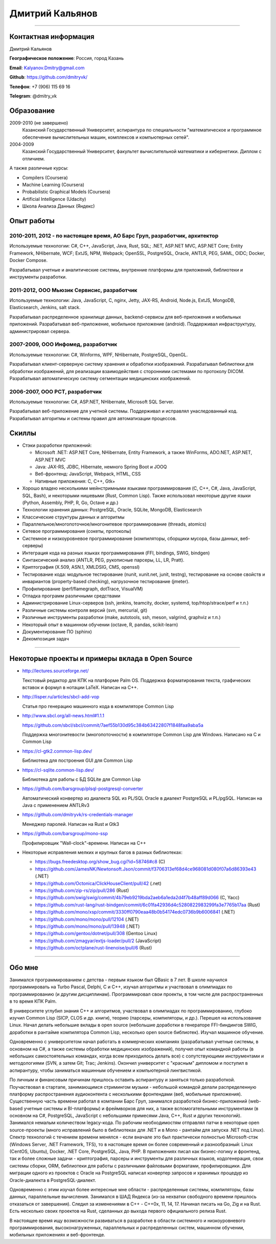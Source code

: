 ================
Дмитрий Кальянов
================

..
  asd

----

Контактная информация
---------------------

Дмитрий Кальянов

**Географическое положение**: Россия, город Казань

**Email**: Kalyanov.Dmitry@gmail.com

**Github**: https://github.com/dmitryvk/

**Телефон**: +7 (906) 115 69 16

**Telegram**: @dmitry_vk


Образование
-----------

2009-2010 (не завершено)
  Казанский Государственный Университет, аспирантура по специальности "математическое и программное обеспечение вычислительных машин, комплексов и компьютерных сетей".

2004-2009
  Казанский Государственный Университет, факультет вычислительной математики и кибернетики. Диплом с отличием.

А также различные курсы:

* Compilers (Coursera)
* Machine Learning (Coursera)
* Probabilistic Graphical Models (Coursera)
* Artificial Intelligence (Udacity)
* Школа Анализа Данных (Яндекс)

Опыт работы
-----------

2010-2011, 2012 - по настоящее время, АО Барс Груп, разработчик, архитектор
........................................................................... 

Используемые технологии: C#, C++, JavaScript, Java, Rust, SQL; .NET, ASP.NET MVC, ASP.NET Core; Entity Framework, NHibernate, WCF;
ExtJS, NPM, Webpack; OpenSSL, PostgreSQL, Oracle, ANTLR, PEG, SAML, OIDC; Docker, Docker Compose.

Разрабатывал учетные и аналитические системы, внутренние платформы для приложений, библиотеки и инструменты разработки.

2011-2012, ООО Мьюзик Сервисис, разработчик
...........................................

Используемые технологии: Java, JavaScript, C, nginx, Jetty, JAX-RS, Android, Node.js, ExtJS, MongoDB, Elasticsearch, Jenkins, salt stack.

Разрабатывал распределенное хранилище данных, backend-сервисы для веб-приложения и мобильных приложений.
Разрабатывал веб-приложение, мобильное  приложение (android). Поддерживал инфраструктуру, администрировал сервера.

2007-2009, ООО Инфомед, разработчик
...................................

Используемые технологии: C#, Winforms, WPF, NHibernate, PostgreSQL, OpenGL.

Разрабатывал клиент-серверную систему хранения и обработки изображений.
Разрабатывал библиотеки для обработки изображений, для реализации взаимодействия с сторонними системами по протоколу DICOM.
Разрабатывал автоматическую систему сегментации медицинских изображений.

2006-2007, ООО РСТ, разработчик
...............................

Используемые технологии: C#, ASP.NET, NHibernate, Microsoft SQL Server.

Разрабатывал веб-приложение для учетной системы. Поддерживал и исправлял унаследованный код.
Разрабатывал алгоритмы и системы правил для автоматизации процессов.

Скиллы
------

* Стэки разработки приложений:
  
  * Microsoft .NET: ASP.NET Core, NHibernate, Entity Framework, а также WinForms, ADO.NET, ASP.NET, ASP.NET MVC
  * Java: JAX-RS, JDBC, Hibernate, немного Spring Boot и JOOQ
  * Веб-фронтенд: JavaScript, Webpack, HTML, CSS
  * Нативные приложения: C, C++, Gtk+
* Хорошо владею несколькими мейнстримными языками программирования (C, C++, C#, Java, JavaScript, SQL, Bash), и некоторыми нишевыми (Rust, Common Lisp).
  Также использовал некоторые другие языки (Python, Assembly, PHP, R, Go, Octave и др.)
* Технологии хранения данных: PostgreSQL, Oracle, SQLite, MongoDB, Elasticsearch
* Классические структуры данных и алгоритмы
* Параллельное/многопоточное/многонитевое программирование (threads, atomics)
* Сетевое программирования (сокеты, протоколы)
* Системное и низкоуровневое программирование (компиляторы, сборщики мусора, базы данных, веб-серверы)
* Интеграция кода на разных языках программирования (FFI, bindings, SWIG, bindgen)
* Синтаксический анализ (ANTLR, PEG, рукописные парсеры, LL, LR, Pratt).
* Криптография (X.509, ASN.1, XMLDSIG, CMS, openssl)
* Тестирование кода: модульное тестирование (nunit, xunit.net, junit, testng), тестирование на основе свойств и инвариантов
  (property-based checking), нагрузочное тестирование (jmeter).
* Профилирование (perf/flamegraph, dotTrace, VisualVM)
* Отладка программ различными средствами
* Администрирование Linux-серверов (ssh, jenkins, teamcity, docker, systemd, top/htop/strace/perf и т.п.)
* Различные системы контроля версий (svn, mercurial, git)
* Различные инструменты разработки (make, autotools, ssh, meson, valgrind, graphviz и т.п.)
* Некоторый опыт в машинном обучении (octave, R, pandas, scikit-learn)
* Документирование ПО (sphinx)
* Декомпозиция задач

----

Некоторые проекты и примеры вклада в Open Source
------------------------------------------------

* http://lectures.sourceforge.net/

  Текстовый редактор для КПК на платформе Palm OS. Поддержка форматирования текста, графических вставок и формул в нотации LaTeX. Написан на C++.

* http://lisper.ru/articles/sbcl-add-vop

  Статья про генерацию машинного кода в компиляторе Common Lisp

* http://www.sbcl.org/all-news.html#1.1.1
  
  https://github.com/sbcl/sbcl/commit/7aef55b130d95c384b63422807f1848faa9aba5a

  Поддержка многонитевости (многопоточности) в компиляторе Common Lisp для Windows. Написано на C и Common Lisp

* https://cl-gtk2.common-lisp.dev/

  Библиотека для построения GUI для Common Lisp

* https://cl-sqlite.common-lisp.dev/

  Библиотека для работы с БД SQLite для Common Lisp

* https://github.com/barsgroup/plsql-postgresql-converter

  Автоматический конвертер из диалекта SQL из PL/SQL Oracle в диалект PostgreSQL и PL/pgSQL. Написан на Java с применением ANTLRv3

* https://github.com/dmitryvk/rs-credentials-manager

  Менеджер паролей. Написан на Rust и Gtk3

* https://github.com/barsgroup/mono-ssp

  Профилировщик "Wall-clock"-времени. Написан на C++

* Некоторые исправления мелких и крупных багов в разных библиотеках:

  * https://bugs.freedesktop.org/show_bug.cgi?id=58746#c8 (C)
  * https://github.com/JamesNK/Newtonsoft.Json/commit/f3706313ef68d4ce968081d080f07a6d86393e43 (.NET)
  * https://github.com/Octonica/ClickHouseClient/pull/42 (.net)
  * https://github.com/zip-rs/zip/pull/286 (Rust)
  * https://github.com/swig/swig/commit/4b79eb9219bda2aeb6a1eda2d4f7b48aff89d066 (C, Yacc)
  * https://github.com/rust-lang/rust-bindgen/commit/6c01fa42936d4c5280822983299fa3e7765b17aa (Rust)
  * https://github.com/mono/xsp/commit/3330ff0790eaa48b0b54174edc0736b9b6006841 (.NET)
  * https://github.com/mono/mono/pull/12104 (.NET)
  * https://github.com/mono/mono/pull/13948 (.NET)
  * https://github.com/gentoo/dotnet/pull/308 (Gentoo Linux)
  * https://github.com/zmagyar/extjs-loader/pull/2 (JavaScript)
  * https://github.com/octplane/rust-linenoise/pull/6 (Rust)


----

Обо мне
-------

Занимался программированием с детства - первым языком был QBasic в 7 лет.
В школе научился программировать на Turbo Pascal, Delphi, C и С++, изучал алгоритмы и участвовал в олимпиадах по программированию (и другим дисциплинам).
Программировал свои проекты, в том числе для распространенных в то время КПК Palm.

В университете углубил знания C++ и алгоритмов, участвовал в олимпиадах по программированию, глубоко изучил Common Lisp (SICP, CLOS и др. книги),
теорию (парсеры, компиляторы, и др.). Перешел на использование Linux. Начал делать небольшие вклады в open source (небольшие доработки в генераторе FFI-биндингов SWIG,
доработки в рантайме компилятора Common Lisp, несколько open source библиотек). Изучал машинное обучение.

Одновременно с университетом начал работать в коммерческих компаниях (разрабатывал учетные системы, в основном на C#, а также системы обработки медицинских изображений),
получил опыт командной работы (в небольших самостоятельных командах, когда всем приходилось делать все) с сопутствующими инструментами и методологиями
(SVN, а затем Git; Trac; Jenkins).
Окончил университет с "красным" дипломом и поступил в аспирантуру, чтобы заниматься машинным обучением и компьютерной лингвистикой.

По личным и финансовым причинам пришлось оставить аспирантуру и заняться только разработкой.
Поучаствовал в стартапе, занимающимся стримингом музыки - небольшой командой делали распределенную платформу распространения аудиоконтента с несколькими фронтендами
(веб, мобильные приложения).
Существенную часть времени работал в компании Барс Груп, занимался разработкой бизнес-приложений (web-based учетные системы и BI-платформы) и фреймворков для них,
а также вспомогательными инструментами (в основном на C#, PostgreSQL, JavaScript с небольшими примесями Java, C++, Rust и других технологий).
Занимался немалым количеством legacy-кода.
По рабочим необходимостям отправлял патчи в некоторые open source-проекты (много исправлений было в библиотеках для .NET и в Mono - рантайм для запуска .NET под Linux).
Спектр технологий с течением времени менялся - если вначале это был практически полностью Microsoft-стэк (Windows Server, .NET Framework, TFS), то в настоящее время он более современный и разнообразный: Linux (CentOS, Ubuntu), Docker, .NET Core, PostgreSQL, Java, PHP. В приложениях писал как
бизнес-логику и фронтенд, так и более сложные задачи - криптография, парсеры и инструменты для различных языков, кодогенерация, свои системы сборки, ORM,
библиотеки для работы с различными файловыми форматами, профилировщики. Для миграции одного из проектов с Oracle на PostgreSQL написал конвертер запросов и хранимых процедур
из Oracle-диалекта в PostgreSQL-диалект.

Одновременно с этим изучал более интересные мне области - распределенные системы, компиляторы, базы данных, параллельные вычисления. Занимался в ШАД Яндекса
(из-за нехватки свободного времени пришлось отказаться от завершения).
Следил за изменениями в C++ - C++0x, 11, 14, 17. Начинал писать на Go, Zig и на Rust. Есть несколько своих проектов на Rust, сделанных
до выхода первого официального релиза Rust.

В настоящее время ищу возможности развиваться в разработке в области системного и низкоуровневого программирования, высоконагруженных, параллельных и распределенных систем,
машинном обучении, мобильных приложениях и веб-фронтенде.
